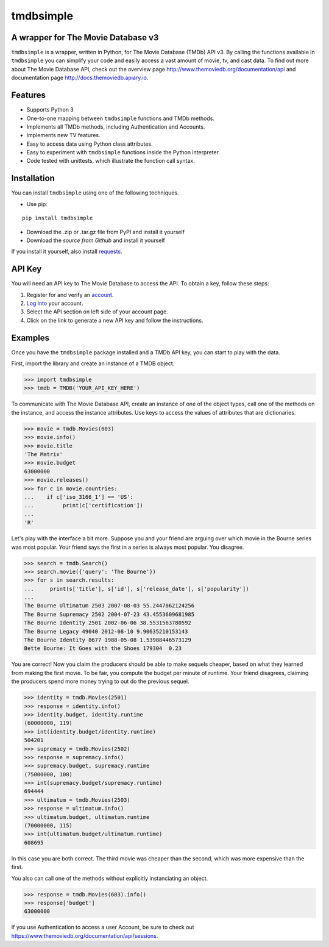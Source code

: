 tmdbsimple
==========

A wrapper for The Movie Database v3
-----------------------------------

``tmdbsimple`` is a wrapper, written in Python, for The Movie Database (TMDb) API v3.  By calling the functions available in ``tmdbsimple`` you can simplify your code and easily access a vast amount of movie, tv, and cast data.  To find out more about The Movie Database API, check out the overview page http://www.themoviedb.org/documentation/api and documentation page http://docs.themoviedb.apiary.io.

Features
--------

- Supports Python 3
- One-to-one mapping between ``tmdbsimple`` functions and TMDb methods.
- Implements all TMDb methods, including Authentication and Accounts.
- Implements new TV features.
- Easy to access data using Python class attributes.
- Easy to experiment with ``tmdbsimple`` functions inside the Python interpreter.
- Code tested with unittests, which illustrate the function call syntax.

Installation
------------

You can install ``tmdbsimple`` using one of the following techniques.

- Use pip:
::

        pip install tmdbsimple

- Download the .zip or .tar.gz file from PyPI and install it yourself
- Download the `source from Github` and install it yourself
If you install it yourself, also install requests_.

.. _source from Github: http://github.com/celiao/tmdbsimple
.. _requests: http://www.python-requests.org/en/latest/

API Key
-------
You will need an API key to The Movie Database to access the API.  To obtain a key, follow these steps:

1) Register for and verify an account_.
2) `Log into`_ your account.
3) Select the API section on left side of your account page.
4) Click on the link to generate a new API key and follow the instructions.

.. _account: https://www.themoviedb.org/account/signup
.. _Log into: https://www.themoviedb.org/login

Examples
--------
Once you have the ``tmdbsimple`` package installed and a TMDb API key, you can start to play with the data.

First, import the library and create an instance of a TMDB object.

.. code-block:: python

    >>> import tmdbsimple
    >>> tmdb = TMDB('YOUR_API_KEY_HERE')

To communicate with The Movie Database API, create an instance of one of the object types, call one of the methods on the instance, and access the instance attributes.  Use keys to access the values of attributes that are dictionaries.

.. code-block:: python

    >>> movie = tmdb.Movies(603)
    >>> movie.info()
    >>> movie.title
    'The Matrix'
    >>> movie.budget
    63000000
    >>> movie.releases()
    >>> for c in movie.countries:
    ...    if c['iso_3166_1'] == 'US':
    ...         print(c['certification'])
    ... 
    'R'

Let's play with the interface a bit more.  Suppose you and your friend are arguing over which movie in the Bourne series was most popular.  Your friend says the first in a series is always most popular.  You disagree.

.. code-block:: python

    >>> search = tmdb.Search()
    >>> search.movie({'query': 'The Bourne'})
    >>> for s in search.results:
    ...     print(s['title'], s['id'], s['release_date'], s['popularity'])
    ... 
    The Bourne Ultimatum 2503 2007-08-03 55.2447062124256
    The Bourne Supremacy 2502 2004-07-23 43.4553609681985
    The Bourne Identity 2501 2002-06-06 38.5531563780592
    The Bourne Legacy 49040 2012-08-10 9.90635210153143
    The Bourne Identity 8677 1988-05-08 1.53988446573129
    Bette Bourne: It Goes with the Shoes 179304  0.23

You are correct!  Now you claim the producers should be able to make sequels cheaper, based on what they learned from making the first movie.  To be fair, you compute the budget per minute of runtime.  Your friend disagrees, claiming the producers spend more money trying to out do the previous sequel.

.. code-block:: python

    >>> identity = tmdb.Movies(2501)
    >>> response = identity.info()
    >>> identity.budget, identity.runtime
    (60000000, 119)
    >>> int(identity.budget/identity.runtime)
    504201
    >>> supremacy = tmdb.Movies(2502)
    >>> response = supremacy.info()
    >>> supremacy.budget, supremacy.runtime
    (75000000, 108)
    >>> int(supremacy.budget/supremacy.runtime)
    694444
    >>> ultimatum = tmdb.Movies(2503)
    >>> response = ultimatum.info()
    >>> ultimatum.budget, ultimatum.runtime
    (70000000, 115)
    >>> int(ultimatum.budget/ultimatum.runtime)
    608695

In this case you are both correct.  The third movie was cheaper than the second, which was more expensive than the first.

You also can call one of the methods without explicitly instanciating an object.

.. code-block:: python

    >>> response = tmdb.Movies(603).info()
    >>> response['budget']
    63000000

If you use Authentication to access a user Account, be sure to check out
https://www.themoviedb.org/documentation/api/sessions.
